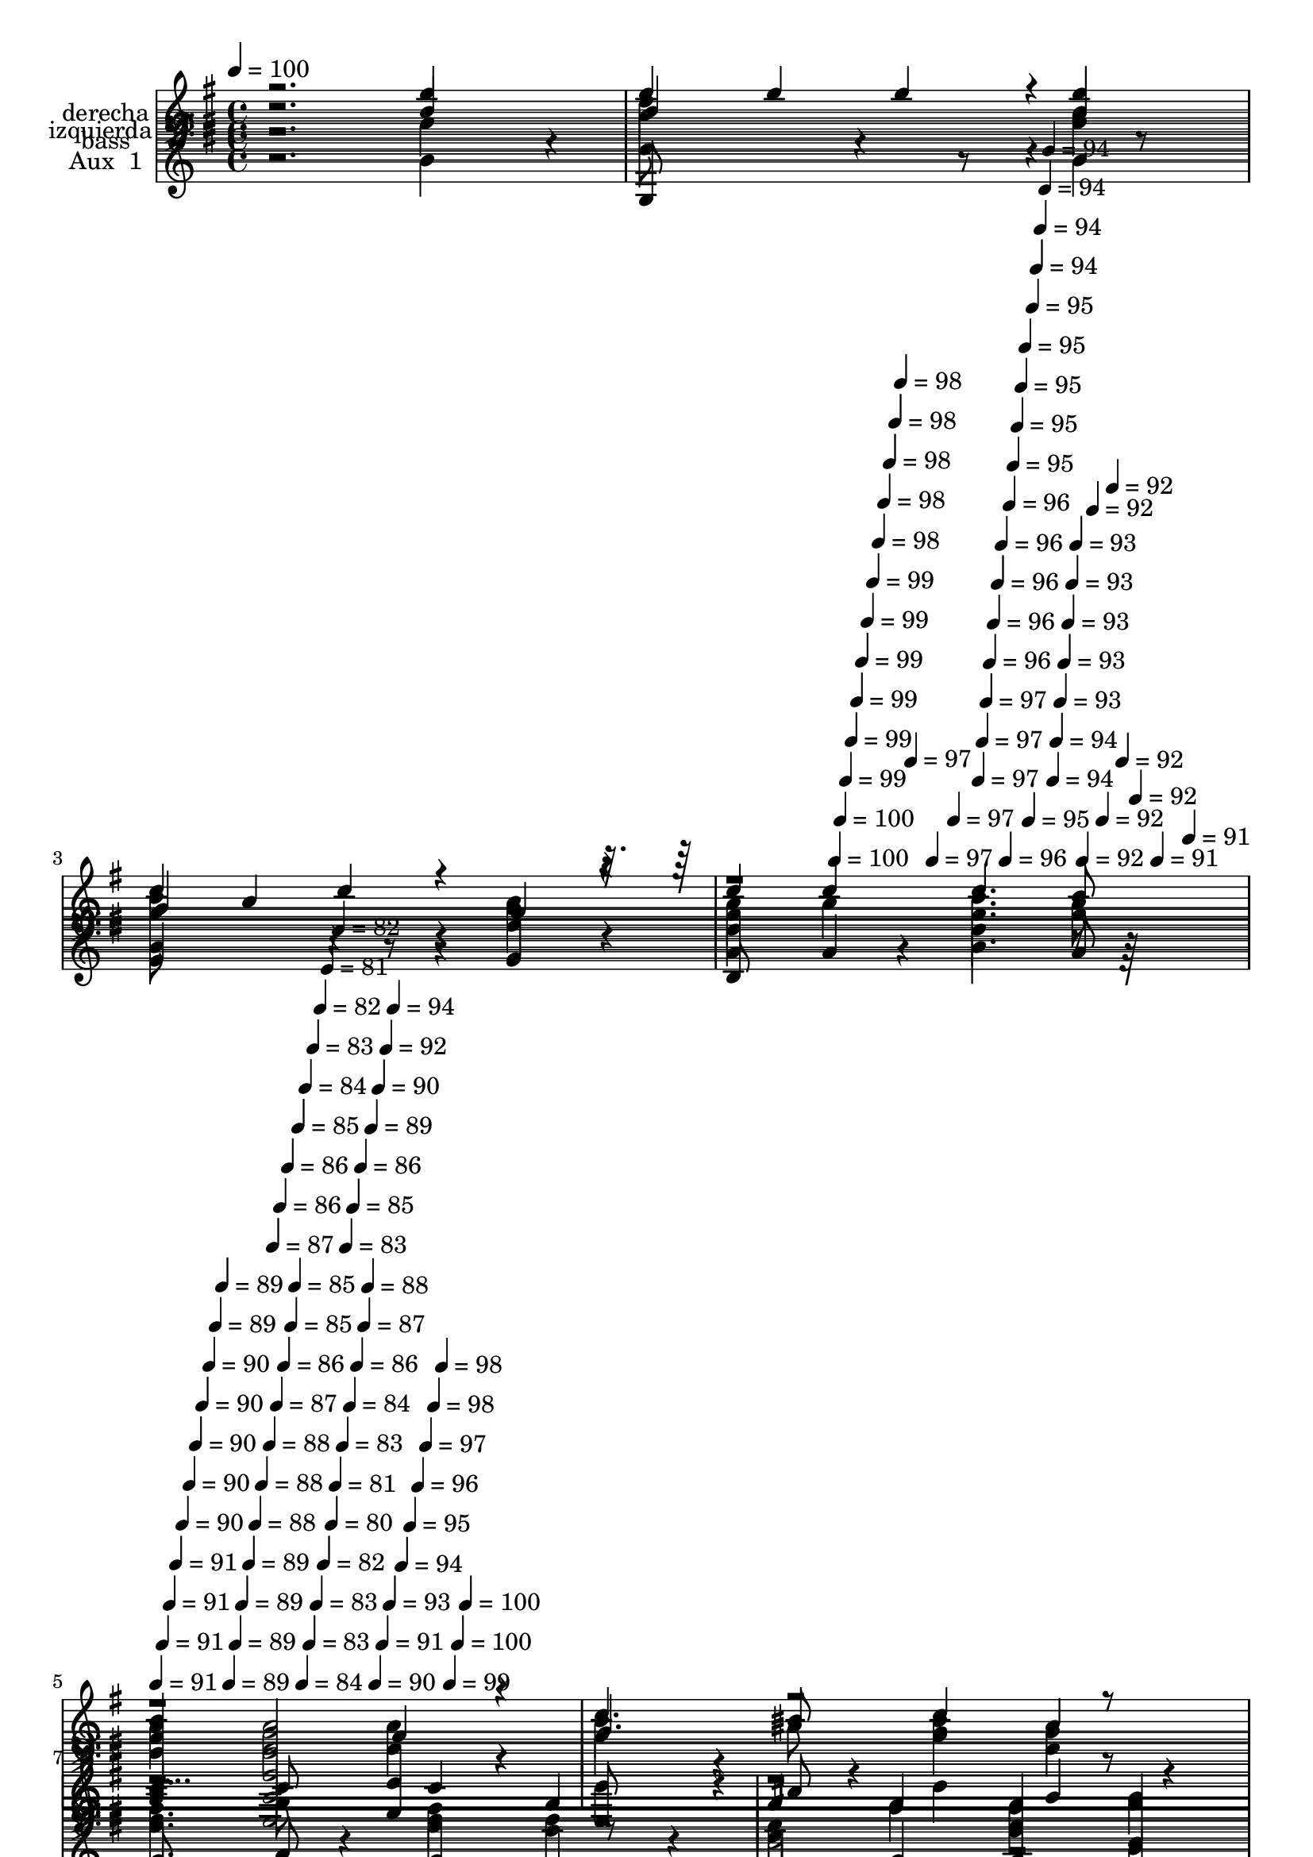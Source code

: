 % Lily was here -- automatically converted by c:/Program Files (x86)/LilyPond/usr/bin/midi2ly.py from mid/508.mid
\version "2.14.0"

\layout {
  \context {
    \Voice
    \remove "Note_heads_engraver"
    \consists "Completion_heads_engraver"
    \remove "Rest_engraver"
    \consists "Completion_rest_engraver"
  }
}

trackAchannelA = {


  \key g \major
    
  \set Staff.instrumentName = "untitled"
  
  \time 4/4 
  

  \key g \major
  
  \tempo 4 = 100 
  \skip 4*1567/120 
  \tempo 4 = 100 
  \skip 4*7/120 
  \tempo 4 = 100 
  \skip 4*7/120 
  \tempo 4 = 99 
  \skip 4*7/120 
  \tempo 4 = 99 
  \skip 4*7/120 
  \tempo 4 = 99 
  \skip 4*7/120 
  \tempo 4 = 99 
  \skip 4*7/120 
  \tempo 4 = 99 
  \skip 4*7/120 
  \tempo 4 = 99 
  \skip 4*7/120 
  \tempo 4 = 98 
  \skip 4*7/120 
  \tempo 4 = 98 
  \skip 4*7/120 
  \tempo 4 = 98 
  \skip 4*7/120 
  \tempo 4 = 98 
  \skip 4*7/120 
  \tempo 4 = 98 
  \skip 4*7/120 
  \tempo 4 = 97 
  \skip 4*7/120 
  \tempo 4 = 97 
  \skip 4*7/120 
  \tempo 4 = 97 
  \skip 4*8/120 
  \tempo 4 = 97 
  \skip 4*7/120 
  \tempo 4 = 97 
  \skip 4*7/120 
  \tempo 4 = 97 
  \skip 4*7/120 
  \tempo 4 = 96 
  \skip 4*7/120 
  \tempo 4 = 96 
  \skip 4*7/120 
  \tempo 4 = 96 
  \skip 4*7/120 
  \tempo 4 = 96 
  \skip 4*7/120 
  \tempo 4 = 96 
  \skip 4*7/120 
  \tempo 4 = 96 
  \skip 4*7/120 
  \tempo 4 = 95 
  \skip 4*7/120 
  \tempo 4 = 95 
  \skip 4*7/120 
  \tempo 4 = 95 
  \skip 4*7/120 
  \tempo 4 = 95 
  \skip 4*7/120 
  \tempo 4 = 95 
  \skip 4*7/120 
  \tempo 4 = 95 
  \skip 4*7/120 
  \tempo 4 = 94 
  \skip 4*7/120 
  \tempo 4 = 94 
  \skip 4*8/120 
  \tempo 4 = 94 
  \skip 4*7/120 
  \tempo 4 = 94 
  \skip 4*7/120 
  \tempo 4 = 94 
  \skip 4*7/120 
  \tempo 4 = 94 
  \skip 4*7/120 
  \tempo 4 = 93 
  \skip 4*7/120 
  \tempo 4 = 93 
  \skip 4*7/120 
  \tempo 4 = 93 
  \skip 4*7/120 
  \tempo 4 = 93 
  \skip 4*7/120 
  \tempo 4 = 93 
  \skip 4*7/120 
  \tempo 4 = 92 
  \skip 4*7/120 
  \tempo 4 = 92 
  \skip 4*7/120 
  \tempo 4 = 92 
  \skip 4*7/120 
  \tempo 4 = 92 
  \skip 4*7/120 
  \tempo 4 = 92 
  \skip 4*7/120 
  \tempo 4 = 92 
  \skip 4*7/120 
  \tempo 4 = 91 
  \skip 4*7/120 
  \tempo 4 = 91 
  \skip 4*8/120 
  | % 5
  
  \tempo 4 = 91 
  \skip 4*7/120 
  \tempo 4 = 91 
  \skip 4*7/120 
  \tempo 4 = 91 
  \skip 4*7/120 
  \tempo 4 = 91 
  \skip 4*7/120 
  \tempo 4 = 90 
  \skip 4*7/120 
  \tempo 4 = 90 
  \skip 4*7/120 
  \tempo 4 = 90 
  \skip 4*7/120 
  \tempo 4 = 90 
  \skip 4*7/120 
  \tempo 4 = 90 
  \skip 4*7/120 
  \tempo 4 = 89 
  \skip 4*7/120 
  \tempo 4 = 89 
  \skip 4*7/120 
  \tempo 4 = 89 
  \skip 4*7/120 
  \tempo 4 = 89 
  \skip 4*7/120 
  \tempo 4 = 89 
  \skip 4*7/120 
  \tempo 4 = 89 
  \skip 4*7/120 
  \tempo 4 = 88 
  \skip 4*7/120 
  \tempo 4 = 88 
  \skip 4*8/120 
  \tempo 4 = 88 
  \skip 4*7/120 
  \tempo 4 = 87 
  \skip 4*7/120 
  \tempo 4 = 87 
  \skip 4*7/120 
  \tempo 4 = 86 
  \skip 4*7/120 
  \tempo 4 = 86 
  \skip 4*7/120 
  \tempo 4 = 86 
  \skip 4*7/120 
  \tempo 4 = 85 
  \skip 4*7/120 
  \tempo 4 = 85 
  \skip 4*7/120 
  \tempo 4 = 85 
  \skip 4*7/120 
  \tempo 4 = 84 
  \skip 4*7/120 
  \tempo 4 = 84 
  \skip 4*7/120 
  \tempo 4 = 83 
  \skip 4*7/120 
  \tempo 4 = 83 
  \skip 4*7/120 
  \tempo 4 = 83 
  \skip 4*7/120 
  \tempo 4 = 82 
  \skip 4*7/120 
  \tempo 4 = 82 
  \skip 4*7/120 
  \tempo 4 = 81 
  \skip 4*8/120 
  \tempo 4 = 80 
  \skip 4*7/120 
  \tempo 4 = 81 
  \skip 4*7/120 
  \tempo 4 = 82 
  \skip 4*7/120 
  \tempo 4 = 83 
  \skip 4*7/120 
  \tempo 4 = 83 
  \skip 4*7/120 
  \tempo 4 = 84 
  \skip 4*7/120 
  \tempo 4 = 85 
  \skip 4*7/120 
  \tempo 4 = 86 
  \skip 4*7/120 
  \tempo 4 = 86 
  \skip 4*7/120 
  \tempo 4 = 87 
  \skip 4*7/120 
  \tempo 4 = 88 
  \skip 4*7/120 
  \tempo 4 = 89 
  \skip 4*7/120 
  \tempo 4 = 90 
  \skip 4*7/120 
  \tempo 4 = 90 
  \skip 4*7/120 
  \tempo 4 = 91 
  \skip 4*7/120 
  \tempo 4 = 92 
  \skip 4*7/120 
  \tempo 4 = 93 
  \skip 4*8/120 
  \tempo 4 = 94 
  \skip 4*7/120 
  \tempo 4 = 94 
  \skip 4*7/120 
  \tempo 4 = 95 
  \skip 4*7/120 
  \tempo 4 = 96 
  \skip 4*7/120 
  \tempo 4 = 97 
  \skip 4*7/120 
  \tempo 4 = 98 
  \skip 4*7/120 
  \tempo 4 = 98 
  \skip 4*7/120 
  \tempo 4 = 99 
  \skip 4*7/120 
  \tempo 4 = 100 
  \skip 4*7/120 
  \tempo 4 = 100 
  \skip 4*7006/120 
  \tempo 4 = 100 
  \skip 4*7/120 
  \tempo 4 = 100 
  \skip 4*7/120 
  \tempo 4 = 100 
  \skip 4*7/120 
  \tempo 4 = 99 
  \skip 4*8/120 
  \tempo 4 = 99 
  \skip 4*7/120 
  \tempo 4 = 99 
  \skip 4*7/120 
  \tempo 4 = 99 
  \skip 4*7/120 
  \tempo 4 = 98 
  \skip 4*7/120 
  \tempo 4 = 98 
  \skip 4*7/120 
  \tempo 4 = 98 
  \skip 4*7/120 
  \tempo 4 = 98 
  \skip 4*7/120 
  \tempo 4 = 97 
  \skip 4*7/120 
  \tempo 4 = 97 
  \skip 4*7/120 
  \tempo 4 = 97 
  \skip 4*7/120 
  \tempo 4 = 97 
  \skip 4*7/120 
  \tempo 4 = 96 
  \skip 4*7/120 
  \tempo 4 = 96 
  \skip 4*7/120 
  \tempo 4 = 96 
  \skip 4*7/120 
  \tempo 4 = 96 
  \skip 4*7/120 
  \tempo 4 = 95 
  \skip 4*7/120 
  \tempo 4 = 95 
  \skip 4*8/120 
  \tempo 4 = 95 
  \skip 4*7/120 
  \tempo 4 = 95 
  \skip 4*7/120 
  \tempo 4 = 94 
  \skip 4*7/120 
  \tempo 4 = 94 
  \skip 4*7/120 
  \tempo 4 = 94 
  \skip 4*7/120 
  \tempo 4 = 94 
  \skip 4*7/120 
  \tempo 4 = 93 
  \skip 4*7/120 
  \tempo 4 = 93 
  \skip 4*7/120 
  \tempo 4 = 93 
  \skip 4*7/120 
  \tempo 4 = 93 
  \skip 4*7/120 
  \tempo 4 = 92 
  \skip 4*7/120 
  \tempo 4 = 92 
  \skip 4*7/120 
  \tempo 4 = 92 
  \skip 4*7/120 
  \tempo 4 = 91 
  \skip 4*7/120 
  \tempo 4 = 91 
  \skip 4*7/120 
  \tempo 4 = 91 
  \skip 4*7/120 
  \tempo 4 = 91 
  \skip 4*8/120 
  \tempo 4 = 90 
  \skip 4*7/120 
  \tempo 4 = 90 
  \skip 4*7/120 
  \tempo 4 = 90 
  \skip 4*7/120 
  \tempo 4 = 90 
  \skip 4*7/120 
  \tempo 4 = 89 
  \skip 4*7/120 
  \tempo 4 = 89 
  \skip 4*7/120 
  \tempo 4 = 89 
  \skip 4*7/120 
  \tempo 4 = 89 
  \skip 4*7/120 
  \tempo 4 = 88 
  \skip 4*7/120 
  \tempo 4 = 88 
  \skip 4*7/120 
  \tempo 4 = 88 
  \skip 4*7/120 
  \tempo 4 = 88 
  \skip 4*7/120 
  \tempo 4 = 87 
  \skip 4*7/120 
  \tempo 4 = 87 
  \skip 4*7/120 
  \tempo 4 = 87 
  \skip 4*7/120 
  \tempo 4 = 87 
  \skip 4*7/120 
  \tempo 4 = 86 
  \skip 4*8/120 
  \tempo 4 = 86 
  \skip 4*7/120 
  \tempo 4 = 86 
  \skip 4*7/120 
  \tempo 4 = 86 
  \skip 4*7/120 
  \tempo 4 = 85 
  \skip 4*7/120 
  \tempo 4 = 85 
  \skip 4*7/120 
  \tempo 4 = 85 
  \skip 4*7/120 
  \tempo 4 = 85 
  \skip 4*7/120 
  \tempo 4 = 84 
  \skip 4*7/120 
  \tempo 4 = 84 
  \skip 4*7/120 
  \tempo 4 = 84 
  \skip 4*7/120 
  \tempo 4 = 84 
  \skip 4*7/120 
  \tempo 4 = 83 
  \skip 4*7/120 
  \tempo 4 = 83 
  \skip 4*7/120 
  \tempo 4 = 83 
  \skip 4*7/120 
  \tempo 4 = 82 
  \skip 4*7/120 
  \tempo 4 = 82 
  \skip 4*7/120 
  \tempo 4 = 83 
  \skip 4*8/120 
  \tempo 4 = 84 
  \skip 4*7/120 
  \tempo 4 = 84 
  \skip 4*7/120 
  \tempo 4 = 85 
  \skip 4*7/120 
  \tempo 4 = 86 
  \skip 4*7/120 
  \tempo 4 = 86 
  \skip 4*7/120 
  \tempo 4 = 87 
  \skip 4*7/120 
  \tempo 4 = 88 
  \skip 4*7/120 
  \tempo 4 = 88 
  \skip 4*7/120 
  \tempo 4 = 89 
  \skip 4*7/120 
  \tempo 4 = 90 
  \skip 4*7/120 
  \tempo 4 = 90 
  \skip 4*7/120 
  \tempo 4 = 91 
  \skip 4*7/120 
  \tempo 4 = 92 
  \skip 4*7/120 
  \tempo 4 = 92 
  \skip 4*7/120 
  \tempo 4 = 93 
  \skip 4*7/120 
  \tempo 4 = 94 
  \skip 4*7/120 
  \tempo 4 = 94 
  \skip 4*8/120 
  \tempo 4 = 95 
  \skip 4*7/120 
  \tempo 4 = 96 
  \skip 4*7/120 
  \tempo 4 = 96 
  \skip 4*7/120 
  \tempo 4 = 97 
  \skip 4*7/120 
  \tempo 4 = 98 
  \skip 4*7/120 
  \tempo 4 = 98 
  \skip 4*7/120 
  \tempo 4 = 99 
  \skip 4*7/120 
  \tempo 4 = 100 
  \skip 4*7013/120 
  \tempo 4 = 100 
  \skip 4*7/120 
  \tempo 4 = 100 
  \skip 4*7/120 
  \tempo 4 = 99 
  \skip 4*7/120 
  \tempo 4 = 99 
  \skip 4*7/120 
  \tempo 4 = 99 
  \skip 4*7/120 
  \tempo 4 = 99 
  \skip 4*7/120 
  \tempo 4 = 99 
  \skip 4*7/120 
  \tempo 4 = 98 
  \skip 4*7/120 
  \tempo 4 = 98 
  \skip 4*7/120 
  \tempo 4 = 98 
  \skip 4*7/120 
  \tempo 4 = 98 
  \skip 4*7/120 
  \tempo 4 = 98 
  \skip 4*7/120 
  \tempo 4 = 97 
  \skip 4*7/120 
  \tempo 4 = 97 
  \skip 4*7/120 
  \tempo 4 = 97 
  \skip 4*7/120 
  \tempo 4 = 97 
  \skip 4*7/120 
  \tempo 4 = 96 
  \skip 4*8/120 
  \tempo 4 = 96 
  \skip 4*7/120 
  \tempo 4 = 96 
  \skip 4*7/120 
  \tempo 4 = 96 
  \skip 4*7/120 
  \tempo 4 = 96 
  \skip 4*7/120 
  \tempo 4 = 96 
  \skip 4*7/120 
  \tempo 4 = 95 
  \skip 4*7/120 
  \tempo 4 = 95 
  \skip 4*7/120 
  \tempo 4 = 95 
  \skip 4*7/120 
  \tempo 4 = 95 
  \skip 4*7/120 
  \tempo 4 = 94 
  \skip 4*7/120 
  \tempo 4 = 94 
  \skip 4*7/120 
  \tempo 4 = 94 
  \skip 4*7/120 
  \tempo 4 = 94 
  \skip 4*7/120 
  \tempo 4 = 94 
  \skip 4*7/120 
  \tempo 4 = 93 
  \skip 4*7/120 
  \tempo 4 = 93 
  \skip 4*7/120 
  \tempo 4 = 93 
  \skip 4*8/120 
  | % 37
  
  \tempo 4 = 93 
  \skip 4*7/120 
  \tempo 4 = 93 
  \skip 4*7/120 
  \tempo 4 = 92 
  \skip 4*7/120 
  \tempo 4 = 92 
  \skip 4*7/120 
  \tempo 4 = 92 
  \skip 4*7/120 
  \tempo 4 = 92 
  \skip 4*7/120 
  \tempo 4 = 91 
  \skip 4*7/120 
  \tempo 4 = 91 
  \skip 4*7/120 
  \tempo 4 = 91 
  \skip 4*7/120 
  \tempo 4 = 91 
  \skip 4*7/120 
  \tempo 4 = 91 
  \skip 4*7/120 
  \tempo 4 = 90 
  \skip 4*7/120 
  \tempo 4 = 90 
  \skip 4*7/120 
  \tempo 4 = 90 
  \skip 4*7/120 
  \tempo 4 = 90 
  \skip 4*7/120 
  \tempo 4 = 90 
  \skip 4*7/120 
  \tempo 4 = 89 
  \skip 4*8/120 
  \tempo 4 = 89 
  \skip 4*7/120 
  \tempo 4 = 89 
  \skip 4*7/120 
  \tempo 4 = 89 
  \skip 4*7/120 
  \tempo 4 = 89 
  \skip 4*7/120 
  \tempo 4 = 88 
  \skip 4*7/120 
  \tempo 4 = 88 
  \skip 4*7/120 
  \tempo 4 = 88 
  \skip 4*7/120 
  \tempo 4 = 88 
  \skip 4*7/120 
  \tempo 4 = 87 
  \skip 4*7/120 
  \tempo 4 = 87 
  \skip 4*7/120 
  \tempo 4 = 87 
  \skip 4*7/120 
  \tempo 4 = 87 
  \skip 4*7/120 
  \tempo 4 = 87 
  \skip 4*7/120 
  \tempo 4 = 86 
  \skip 4*7/120 
  \tempo 4 = 86 
  \skip 4*7/120 
  \tempo 4 = 86 
  \skip 4*7/120 
  \tempo 4 = 86 
  \skip 4*8/120 
  \tempo 4 = 86 
  \skip 4*7/120 
  \tempo 4 = 85 
  \skip 4*7/120 
  \tempo 4 = 85 
  \skip 4*7/120 
  \tempo 4 = 85 
  \skip 4*7/120 
  \tempo 4 = 85 
  \skip 4*7/120 
  \tempo 4 = 85 
  \skip 4*7/120 
  \tempo 4 = 84 
  \skip 4*7/120 
  \tempo 4 = 84 
  \skip 4*7/120 
  \tempo 4 = 84 
  \skip 4*7/120 
  \tempo 4 = 84 
  \skip 4*7/120 
  \tempo 4 = 84 
  \skip 4*7/120 
  \tempo 4 = 83 
  \skip 4*7/120 
  \tempo 4 = 83 
  \skip 4*7/120 
  \tempo 4 = 83 
  \skip 4*7/120 
  \tempo 4 = 83 
  \skip 4*7/120 
  \tempo 4 = 82 
  \skip 4*7/120 
  \tempo 4 = 82 
  \skip 32 
  \tempo 4 = 82 
  \skip 4*7/120 
  \tempo 4 = 84 
  \skip 4*7/120 
  \tempo 4 = 86 
  \skip 4*7/120 
  \tempo 4 = 87 
  \skip 4*7/120 
  \tempo 4 = 89 
  \skip 4*7/120 
  \tempo 4 = 91 
  \skip 4*7/120 
  \tempo 4 = 93 
  \skip 4*7/120 
  \tempo 4 = 95 
  \skip 4*7/120 
  \tempo 4 = 96 
  \skip 4*7/120 
  \tempo 4 = 98 
  \skip 4*7/120 
  \tempo 4 = 100 
  \skip 4*6755/120 
  \tempo 4 = 100 
  \skip 32 
  \tempo 4 = 100 
  \skip 4*7/120 
  \tempo 4 = 100 
  \skip 4*7/120 
  \tempo 4 = 100 
  \skip 4*7/120 
  \tempo 4 = 99 
  \skip 4*7/120 
  \tempo 4 = 99 
  \skip 4*7/120 
  \tempo 4 = 99 
  \skip 4*7/120 
  \tempo 4 = 99 
  \skip 4*7/120 
  \tempo 4 = 99 
  \skip 4*7/120 
  \tempo 4 = 99 
  \skip 4*7/120 
  \tempo 4 = 99 
  \skip 4*7/120 
  \tempo 4 = 99 
  \skip 4*7/120 
  \tempo 4 = 99 
  \skip 4*7/120 
  \tempo 4 = 99 
  \skip 4*7/120 
  \tempo 4 = 99 
  \skip 4*7/120 
  \tempo 4 = 98 
  \skip 4*7/120 
  \tempo 4 = 98 
  \skip 4*8/120 
  \tempo 4 = 98 
  \skip 4*7/120 
  \tempo 4 = 98 
  \skip 4*7/120 
  \tempo 4 = 98 
  \skip 4*7/120 
  \tempo 4 = 98 
  \skip 4*7/120 
  \tempo 4 = 98 
  \skip 4*7/120 
  \tempo 4 = 98 
  \skip 4*7/120 
  \tempo 4 = 98 
  \skip 4*7/120 
  \tempo 4 = 98 
  \skip 4*7/120 
  \tempo 4 = 98 
  \skip 4*7/120 
  \tempo 4 = 97 
  \skip 4*7/120 
  \tempo 4 = 97 
  \skip 4*7/120 
  \tempo 4 = 97 
  \skip 4*7/120 
  \tempo 4 = 97 
  \skip 4*7/120 
  \tempo 4 = 97 
  \skip 4*7/120 
  \tempo 4 = 97 
  \skip 4*7/120 
  \tempo 4 = 97 
  \skip 4*7/120 
  \tempo 4 = 97 
  \skip 4*8/120 
  \tempo 4 = 97 
  \skip 4*7/120 
  \tempo 4 = 97 
  \skip 4*7/120 
  \tempo 4 = 97 
  \skip 4*7/120 
  \tempo 4 = 96 
  \skip 4*7/120 
  \tempo 4 = 96 
  \skip 4*7/120 
  \tempo 4 = 96 
  \skip 4*7/120 
  \tempo 4 = 96 
  \skip 4*7/120 
  \tempo 4 = 96 
  \skip 4*7/120 
  \tempo 4 = 96 
  \skip 4*7/120 
  \tempo 4 = 96 
  \skip 4*7/120 
  \tempo 4 = 96 
  \skip 4*7/120 
  \tempo 4 = 96 
  \skip 4*7/120 
  \tempo 4 = 96 
  \skip 4*7/120 
  \tempo 4 = 96 
  \skip 4*7/120 
  \tempo 4 = 96 
  \skip 4*7/120 
  \tempo 4 = 95 
  \skip 4*7/120 
  \tempo 4 = 95 
  \skip 4*8/120 
  \tempo 4 = 95 
  \skip 4*7/120 
  \tempo 4 = 95 
  \skip 4*7/120 
  \tempo 4 = 95 
  \skip 4*7/120 
  \tempo 4 = 95 
  \skip 4*7/120 
  \tempo 4 = 95 
  \skip 4*7/120 
  \tempo 4 = 95 
  \skip 4*7/120 
  \tempo 4 = 95 
  \skip 4*7/120 
  \tempo 4 = 95 
  \skip 4*14/120 
  \tempo 4 = 95 
  \skip 4*7/120 
  \tempo 4 = 94 
  \skip 4*7/120 
  \tempo 4 = 94 
  \skip 4*7/120 
  \tempo 4 = 94 
  \skip 4*7/120 
  \tempo 4 = 94 
  \skip 4*7/120 
  \tempo 4 = 94 
  \skip 4*7/120 
  \tempo 4 = 94 
  \skip 4*7/120 
  \tempo 4 = 94 
  \skip 4*8/120 
  | % 53
  
  \tempo 4 = 94 
  \skip 4*7/120 
  \tempo 4 = 94 
  \skip 4*7/120 
  \tempo 4 = 94 
  \skip 4*7/120 
  \tempo 4 = 94 
  \skip 4*7/120 
  \tempo 4 = 93 
  \skip 4*7/120 
  \tempo 4 = 93 
  \skip 4*7/120 
  \tempo 4 = 93 
  \skip 4*7/120 
  \tempo 4 = 93 
  \skip 4*7/120 
  \tempo 4 = 93 
  \skip 4*7/120 
  \tempo 4 = 93 
  \skip 4*7/120 
  \tempo 4 = 93 
  \skip 4*7/120 
  \tempo 4 = 93 
  \skip 4*7/120 
  \tempo 4 = 93 
  \skip 4*7/120 
  \tempo 4 = 93 
  \skip 4*7/120 
  \tempo 4 = 93 
  \skip 4*7/120 
  \tempo 4 = 92 
  \skip 4*7/120 
  \tempo 4 = 92 
  \skip 4*8/120 
  \tempo 4 = 92 
  \skip 4*7/120 
  \tempo 4 = 92 
  \skip 4*7/120 
  \tempo 4 = 92 
  \skip 4*7/120 
  \tempo 4 = 92 
  \skip 4*7/120 
  \tempo 4 = 92 
  \skip 4*7/120 
  \tempo 4 = 92 
  \skip 4*7/120 
  \tempo 4 = 92 
  \skip 4*7/120 
  \tempo 4 = 92 
  \skip 4*7/120 
  \tempo 4 = 92 
  \skip 4*7/120 
  \tempo 4 = 91 
  \skip 4*7/120 
  \tempo 4 = 91 
  \skip 4*7/120 
  \tempo 4 = 91 
  \skip 4*7/120 
  \tempo 4 = 91 
  \skip 4*7/120 
  \tempo 4 = 91 
  \skip 4*7/120 
  \tempo 4 = 91 
  \skip 4*7/120 
  \tempo 4 = 91 
  \skip 4*7/120 
  \tempo 4 = 91 
  \skip 4*8/120 
  \tempo 4 = 91 
  \skip 4*7/120 
  \tempo 4 = 91 
  \skip 4*7/120 
  \tempo 4 = 91 
  \skip 4*7/120 
  \tempo 4 = 90 
  \skip 4*7/120 
  \tempo 4 = 90 
  \skip 4*7/120 
  \tempo 4 = 90 
  \skip 4*7/120 
  \tempo 4 = 90 
  \skip 4*7/120 
  \tempo 4 = 90 
  \skip 4*7/120 
  \tempo 4 = 90 
  \skip 4*7/120 
  \tempo 4 = 90 
  \skip 4*7/120 
  \tempo 4 = 90 
  \skip 4*7/120 
  \tempo 4 = 90 
  \skip 4*7/120 
  \tempo 4 = 90 
  \skip 4*7/120 
  \tempo 4 = 90 
  \skip 4*7/120 
  \tempo 4 = 89 
  \skip 4*7/120 
  \tempo 4 = 89 
  
}

trackA = <<
  \context Voice = voiceA \trackAchannelA
>>


trackBchannelA = {
  
  \set Staff.instrumentName = "derecha"
  
}

trackBchannelB = \relative c {
  \voiceTwo
  r2. g''4*110/120 r4*10/120 
  | % 2
  d'4*203/120 r4*157/120 <g, b >4 
  | % 3
  b4*230/120 r4*130/120 <d, g >4 
  | % 4
  <fis a > a <fis b >4. <fis a >8 
  | % 5
  <fis a >4 <d g >2 d4 
  | % 6
  b'4*168/120 r4*12/120 ais8 <g b >4 <d g > 
  | % 7
  <e g >4. a8 <e g >4 <c e > 
  | % 8
  <b d > g' <d g > b' 
  | % 9
  <d, b' > a'4*216/120 r4*24/120 d,4 
  | % 10
  <g b >4. ais8 <g b >4 <d g > 
  | % 11
  e4*168/120 r4*12/120 a8 <e g >4 <c e > 
  | % 12
  <b d > <d g > <g b >4. <fis a >8 
  | % 13
  <fis a >4 <d g >4*216/120 r4*24/120 <g b >4 
  | % 14
  d'4*96/120 r4*264/120 <g, b >4 
  | % 15
  b4*96/120 r4*264/120 <g b >4 
  | % 16
  <fis a >4. a8 <fis a >4 <a c > 
  | % 17
  <a c > g4*203/120 r4*37/120 g4*110/120 r4*10/120 
  | % 18
  d'4*203/120 r4*157/120 <g, b >4 
  | % 19
  b4*230/120 r4*130/120 <d, g >4 
  | % 20
  <fis a > a <fis b >4. <fis a >8 
  | % 21
  <fis a >4 <d g >2 r4*1/120 d4 b'4*168/120 r4*12/120 ais8 <g b >4 
  <d g > <e g >4. a8 <e g >4 <c e > <b d > g' <d g > b' <d, b' > 
  a'4*216/120 r4*24/120 d,4 <g b >4. ais8 <g b >4 <d g > e4*168/120 
  r4*12/120 a8 <e g >4 <c e > <b d > <d g > <g b >4. <fis a >8 
  <fis a >4 <d g >4*216/120 r4*24/120 <g b >4 d'4*96/120 r4*264/120 <g, b >4 
  b4*96/120 r4*264/120 <g b >4 <fis a >4. a8 <fis a >4 <a c > <a c > 
  g4*203/120 r4*37/120 g4*110/120 r4*10/120 d'4*203/120 r4*157/120 <g, b >4 
  b4*230/120 r4*130/120 <d, g >4 <fis a > a <fis b >4. <fis a >8 
  <fis a >4 <d g >2 r4*1/120 d4 b'4*168/120 r4*12/120 ais8 <g b >4 
  <d g > <e g >4. a8 <e g >4 <c e > <b d > g' <d g > b' <d, b' > 
  a'4*216/120 r4*24/120 d,4 <g b >4. ais8 <g b >4 <d g > e4*168/120 
  r4*12/120 a8 <e g >4 <c e > <b d > <d g > <g b >4. <fis a >8 
  <fis a >4 <d g >4*216/120 r4*24/120 <g b >4 d'4*96/120 r4*264/120 <g, b >4 
  b4*96/120 r4*264/120 <g b >4 <fis a >4. a8 <fis a >4 <a c > <a c > 
  g4*203/120 r4*37/120 g4*110/120 r4*10/120 d'4*203/120 r4*157/120 <g, b >4 
  b4*230/120 r4*130/120 <d, g >4 <fis a > a <fis b >4. <fis a >8 
  <fis a >4 <d g >4*358/120 
  | % 54
  
}

trackBchannelBvoiceB = \relative c {
  \voiceOne
  r2. b''4 
  | % 2
  b4*336/120 r4*144/120 
  | % 3
  g4*336/120 r4*1104/120 g4. r8*23 d2 r4*5 g4. r8*21 b4*312/120 
  r4*168/120 
  | % 15
  g4*336/120 r4*744/120 b4*212/120 r4*28/120 b4 
  | % 18
  b4*336/120 r4*144/120 
  | % 19
  g4*336/120 r4*1105/120 g4. r8*23 d2 r4*5 g4. r8*21 b4*312/120 
  r4*168/120 g4*336/120 r4*744/120 b4*212/120 r4*28/120 b4 b4*336/120 
  r4*144/120 g4*336/120 r4*1105/120 g4. r8*23 d2 r4*5 g4. r8*21 b4*312/120 
  r4*168/120 g4*336/120 r4*744/120 b4*212/120 r4*28/120 b4 b4*336/120 
  r4*144/120 g4*336/120 
}

trackB = <<
  \context Voice = voiceA \trackBchannelA
  \context Voice = voiceB \trackBchannelB
  \context Voice = voiceC \trackBchannelBvoiceB
>>


trackCchannelA = {
  
  \set Staff.instrumentName = "izquierda"
  
}

trackCchannelB = \relative c {
  \voiceOne
  r2. d'4 
  | % 2
  d d d <g, d' > 
  | % 3
  d' b d g,4*96/120 r4*24/120 
  | % 4
  d'4 d d4. c8 
  | % 5
  <d, c' >4 <g, b' d, >2 g'4*96/120 r4*24/120 
  | % 6
  d'4. cis8 d4 b 
  | % 7
  c4. c8 c4 g 
  | % 8
  g g <b, g' > <g g' > 
  | % 9
  g' fis2 d4*72/120 r4*48/120 
  | % 10
  d'4. cis8 d4 b 
  | % 11
  c4. c8 c4 g 
  | % 12
  g b d4. c8 
  | % 13
  <d, c' >4 <g b >2 d'4 
  | % 14
  d d d g,4*72/120 r4*48/120 
  | % 15
  d'4 b d g,4*96/120 r4*24/120 
  | % 16
  d'4. d8 d4 d 
  | % 17
  g,4*96/120 r4*24/120 d'2 d4 
  | % 18
  d d d <g, d' > 
  | % 19
  d' b d g,4*96/120 r4*24/120 
  | % 20
  d'4 d d4. c8 
  | % 21
  <d, c' >4 <g, b' d, >2 r4*1/120 g'4*96/120 r4*24/120 d'4. cis8 
  d4 b c4. c8 c4 g g g <b, g' > <g g' > g' fis2 d4*72/120 r4*48/120 d'4. 
  cis8 d4 b c4. c8 c4 g g b d4. c8 <d, c' >4 <g b >2 d'4 d d d 
  g,4*72/120 r4*48/120 d'4 b d g,4*96/120 r4*24/120 d'4. d8 d4 
  d g,4*96/120 r4*24/120 d'2 d4 d d d <g, d' > d' b d g,4*96/120 
  r4*24/120 d'4 d d4. c8 <d, c' >4 <g, b' d, >2 r4*1/120 g'4*96/120 
  r4*24/120 d'4. cis8 d4 b c4. c8 c4 g g g <b, g' > <g g' > g' 
  fis2 d4*72/120 r4*48/120 d'4. cis8 d4 b c4. c8 c4 g g b d4. c8 
  <d, c' >4 <g b >2 d'4 d d d g,4*72/120 r4*48/120 d'4 b d g,4*96/120 
  r4*24/120 d'4. d8 d4 d g,4*96/120 r4*24/120 d'2 d4 d d d <g, d' > 
  d' b d g,4*96/120 r4*24/120 d'4 d d4. c8 <d, c' >4 <g, b' d, >4*358/120 
  | % 54
  
}

trackCchannelBvoiceB = \relative c {
  \voiceTwo
  r1 
  | % 2
  g'4*336/120 r4*144/120 
  | % 3
  g4*336/120 r4*24/120 b4 
  | % 4
  d,4*216/120 r4*24/120 d4*216/120 r4*384/120 b'4 
  | % 6
  g4*216/120 r4*24/120 g4*216/120 r4*24/120 
  | % 7
  c,4*216/120 r4*24/120 c4*216/120 r4*24/120 
  | % 8
  g2 r2 
  | % 9
  d'4*336/120 r4*24/120 fis4 
  | % 10
  g4*216/120 r4*24/120 g4*216/120 r4*24/120 
  | % 11
  c,4*216/120 r4*24/120 c4*216/120 r4*24/120 
  | % 12
  d4*216/120 r4*24/120 d4*216/120 r4*504/120 g4*312/120 r4*48/120 d'4 
  | % 15
  g,4*336/120 r4*24/120 d'4 
  | % 16
  d,4*216/120 r4*24/120 d4*216/120 r4*24/120 
  | % 17
  d'4 g,4*336/120 r4*24/120 
  | % 18
  g4*336/120 r4*144/120 
  | % 19
  g4*336/120 r4*24/120 b4 
  | % 20
  d,4*216/120 r4*24/120 d4*216/120 r4*385/120 b'4 g4*216/120 
  r4*24/120 g4*216/120 r4*24/120 c,4*216/120 r4*24/120 c4*216/120 
  r4*24/120 g2 r2 d'4*336/120 r4*24/120 fis4 g4*216/120 r4*24/120 g4*216/120 
  r4*24/120 c,4*216/120 r4*24/120 c4*216/120 r4*24/120 d4*216/120 
  r4*24/120 d4*216/120 r4*504/120 g4*312/120 r4*48/120 d'4 g,4*336/120 
  r4*24/120 d'4 d,4*216/120 r4*24/120 d4*216/120 r4*24/120 d'4 
  g,4*336/120 r4*24/120 g4*336/120 r4*144/120 g4*336/120 r4*24/120 b4 
  d,4*216/120 r4*24/120 d4*216/120 r4*385/120 b'4 g4*216/120 r4*24/120 g4*216/120 
  r4*24/120 c,4*216/120 r4*24/120 c4*216/120 r4*24/120 g2 r2 d'4*336/120 
  r4*24/120 fis4 g4*216/120 r4*24/120 g4*216/120 r4*24/120 c,4*216/120 
  r4*24/120 c4*216/120 r4*24/120 d4*216/120 r4*24/120 d4*216/120 
  r4*504/120 g4*312/120 r4*48/120 d'4 g,4*336/120 r4*24/120 d'4 
  d,4*216/120 r4*24/120 d4*216/120 r4*24/120 d'4 g,4*336/120 r4*24/120 g4*336/120 
  r4*144/120 g4*336/120 r4*24/120 b4 d,4*216/120 r4*24/120 d4*216/120 
}

trackC = <<

  \clef bass
  
  \context Voice = voiceA \trackCchannelA
  \context Voice = voiceB \trackCchannelB
  \context Voice = voiceC \trackCchannelBvoiceB
>>


trackDchannelA = {
  
  \set Staff.instrumentName = "bass"
  
}

trackDchannelB = \relative c {
  r1 
  | % 2
  g,8*7 r8 
  | % 3
  g'4*336/120 r4*24/120 g4*96/120 r4*24/120 
  | % 4
  d8*7 r8 
  | % 5
  d4 g,2 g'4*96/120 r4*24/120 
  | % 6
  g,8*7 r8 
  | % 7
  c8*7 r8 
  | % 8
  g2 b4 g 
  | % 9
  d'4*336/120 r4*144/120 
  | % 10
  g4*216/120 r4*24/120 g4*216/120 r4*24/120 
  | % 11
  c,8*7 r8 
  | % 12
  d8*7 r8 
  | % 13
  d4 g2 r4 
  | % 14
  g4*312/120 r4*168/120 
  | % 15
  g4*336/120 r4*24/120 g4*96/120 r4*24/120 
  | % 16
  d8*7 r8 
  | % 17
  g4*96/120 r4*24/120 g4*336/120 r4*24/120 
  | % 18
  g4*336/120 r4*144/120 
  | % 19
  g4*336/120 r4*24/120 g4*96/120 r4*24/120 
  | % 20
  d4*216/120 r4*24/120 d4*216/120 r4*24/120 
  | % 21
  d4 g,2 r4*1/120 g'4*96/120 r4*24/120 g4*216/120 r4*24/120 g4*216/120 
  r4*24/120 c,4*419/120 r4*61/120 g2 b4 g d'4*336/120 r4*144/120 g4*216/120 
  r4*24/120 g4*216/120 r4*24/120 c,4*216/120 r4*24/120 c4*216/120 
  r4*24/120 d4*216/120 r4*24/120 d4*216/120 r4*24/120 d4 g,2 r4 g'4*312/120 
  r4*168/120 g4*336/120 r4*24/120 g4*96/120 r4*24/120 d4*419/120 
  r4*61/120 g4*96/120 r4*24/120 g4*336/120 r4*24/120 g4*336/120 
  r4*144/120 g4*336/120 r4*24/120 g4*96/120 r4*24/120 d4*419/120 
  r4*61/120 d4 g,2 r4*1/120 g'4*96/120 r4*24/120 g4*216/120 r4*24/120 g4*216/120 
  r4*24/120 c,4*358/120 r4*122/120 g2 b4 g d'4*336/120 r4*144/120 g4*216/120 
  r4*24/120 g4*216/120 r4*24/120 c,4*418/120 r4*62/120 d4*418/120 
  r4*62/120 d4 g2 r4 g4*312/120 r4*168/120 g4*336/120 r4*24/120 g4*96/120 
  r4*24/120 d4*418/120 r4*62/120 g4*96/120 r4*24/120 g4*336/120 
  r4*24/120 g4*336/120 r4*144/120 g,4*336/120 r4*24/120 g'4*96/120 
  r4*24/120 d4*418/120 r4*62/120 d4 g,4*358/120 
  | % 54
  
}

trackD = <<

  \clef bass
  
  \context Voice = voiceA \trackDchannelA
  \context Voice = voiceB \trackDchannelB
>>


trackEchannelA = {
  
  \set Staff.instrumentName = "Aux  1"
  
}

trackEchannelB = \relative c {
  r2. b''4 
  | % 2
  d8*5 r8 b4 
  | % 3
  b8*5 r8 g4 
  | % 4
  a a b4. a8 
  | % 5
  a4 g2 d4 
  | % 6
  b'4*168/120 r4*12/120 ais8 b4 g 
  | % 7
  g4. a8 g4 e 
  | % 8
  d g g b 
  | % 9
  b a4*216/120 r4*24/120 d,4 
  | % 10
  b'4. ais8 b4 g 
  | % 11
  g4. a8 g4 e 
  | % 12
  d g b4. a8 
  | % 13
  a4 g4*216/120 r4*24/120 b4 
  | % 14
  d8*5 r8 b4 
  | % 15
  b4*96/120 r4*264/120 b4 
  | % 16
  a4. a8 a4 c 
  | % 17
  c b4*221/120 r4*19/120 b4 
  | % 18
  d8*5 r8 b4 
  | % 19
  b8*5 r8 g4 
  | % 20
  a a b4. a8 
  | % 21
  a4 g2 r4*1/120 d4 b'4*168/120 r4*12/120 ais8 b4 g g4. a8 g4 
  e d g g b b a4*216/120 r4*24/120 d,4 b'4. ais8 b4 g g4. a8 g4 
  e d g b4. a8 a4 g4*216/120 r4*24/120 b4 d8*5 r8 b4 b4*96/120 
  r4*264/120 b4 a4. a8 a4 c c b4*221/120 r4*19/120 b4 d8*5 r8 b4 
  b8*5 r8 g4 a a b4. a8 a4 g2 r4*1/120 d4 b'4*168/120 r4*12/120 ais8 
  b4 g g4. a8 g4 e d g g b b a4*216/120 r4*24/120 d,4 b'4. ais8 
  b4 g g4. a8 g4 e d g b4. a8 a4 g4*216/120 r4*24/120 b4 d8*5 r8 b4 
  b4*96/120 r4*264/120 b4 a4. a8 a4 c c b4*221/120 r4*19/120 b4 
  d8*5 r8 b4 b8*5 r8 g4 a a b4. a8 a4 g4*358/120 
  | % 54
  
}

trackE = <<
  \context Voice = voiceA \trackEchannelA
  \context Voice = voiceB \trackEchannelB
>>


\score {
  <<
    \context Staff=trackB \trackA
    \context Staff=trackB \trackB
    \context Staff=trackC \trackA
    \context Staff=trackC \trackC
    \context Staff=trackD \trackA
    \context Staff=trackD \trackD
    \context Staff=trackE \trackA
    \context Staff=trackE \trackE
  >>
  \layout {}
  \midi {}
}
